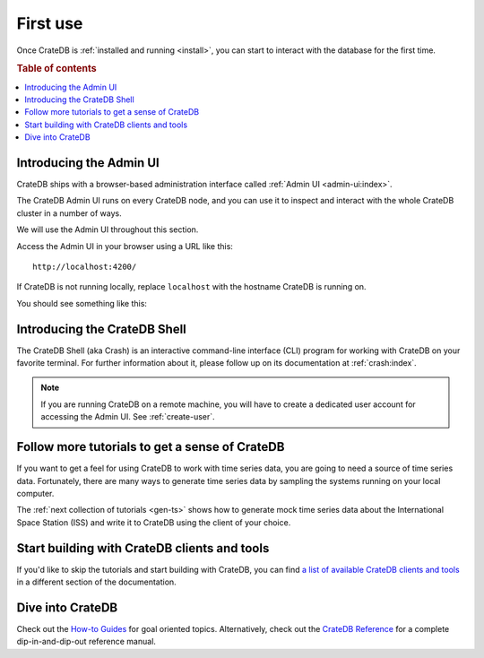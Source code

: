.. _use:

=========
First use
=========

Once CrateDB is :ref:`installed and running <install>`, you can start to
interact with the database for the first time.

.. rubric:: Table of contents

.. contents::
   :local:


.. _use-admin-ui:

Introducing the Admin UI
========================

CrateDB ships with a browser-based administration interface called
:ref:`Admin UI <admin-ui:index>`.

The CrateDB Admin UI runs on every CrateDB node, and you can use it to inspect
and interact with the whole CrateDB cluster in a number of ways.

We will use the Admin UI throughout this section.

Access the Admin UI in your browser using a URL like this::

  http://localhost:4200/

If CrateDB is not running locally, replace ``localhost`` with the hostname
CrateDB is running on.

You should see something like this:

.. image:: _assets/img/first-use/admin-ui.png


.. _use-crash:

Introducing the CrateDB Shell
=============================

The CrateDB Shell (aka Crash) is an interactive command-line interface (CLI)
program for working with CrateDB on your favorite terminal. For further
information about it, please follow up on its documentation at
:ref:`crash:index`.

.. NOTE::

    If you are running CrateDB on a remote machine, you will have to create a
    dedicated user account for accessing the Admin UI. See :ref:`create-user`.


.. _use-more-tutorials:

Follow more tutorials to get a sense of CrateDB
===============================================

If you want to get a feel for using CrateDB to work with time series data, you
are going to need a source of time series data. Fortunately, there are many
ways to generate time series data by sampling the systems running on your local
computer.

The :ref:`next collection of tutorials <gen-ts>` shows how to generate mock
time series data about the International Space Station (ISS) and write it to
CrateDB using the client of your choice.


.. _use-start-building:

Start building with CrateDB clients and tools
=============================================

If you'd like to skip the tutorials and start building with CrateDB, you can
find `a list of available CrateDB clients and tools`_ in a different section of
the documentation.


.. _use-dive-in:

Dive into CrateDB
=================

Check out the `How-to Guides`_ for goal oriented topics. Alternatively, check
out the `CrateDB Reference`_ for a complete dip-in-and-dip-out reference manual.


.. _a list of available CrateDB clients and tools: https://crate.io/docs/crate/clients-tools/en/latest/
.. _aggregation: https://crate.io/docs/stable/sql/aggregation.html
.. _client tools: https://crate.io/a/category/client-tools/
.. _Crash: https://crate.io/docs/clients/crash/en/latest/
.. _CrateDB Reference: https://crate.io/docs/crate/reference/
.. _fulltext search: https://crate.io/docs/crate/reference/en/latest/general/dql/fulltext.html
.. _geospatial: https://crate.io/docs/stable/sql/data_types.html#geo-point
.. _How-to Guides: https://crate.io/docs/crate/howtos/
.. _HTTP endpoint: https://crate.io/docs/crate/reference/en/latest/interfaces/http.html
.. _HTTPie: https://httpie.org/
.. _install Crash: https://crate.io/docs/clients/crash/en/latest/getting-started.html#install
.. _object: https://crate.io/docs/crate/reference/en/latest/general/ddl/data-types.html#object
.. _regular SQL: https://crate.io/docs/crate/reference/en/latest/appendices/sql-compliance.html
.. _scalar: https://crate.io/docs/stable/sql/scalar.html
.. _schema: https://crate.io/docs/crate/reference/en/latest/general/ddl/create-table.html#schemas
.. _the CrateDB query reference: https://crate.io/docs/crate/reference/en/latest/general/dql/index.html
